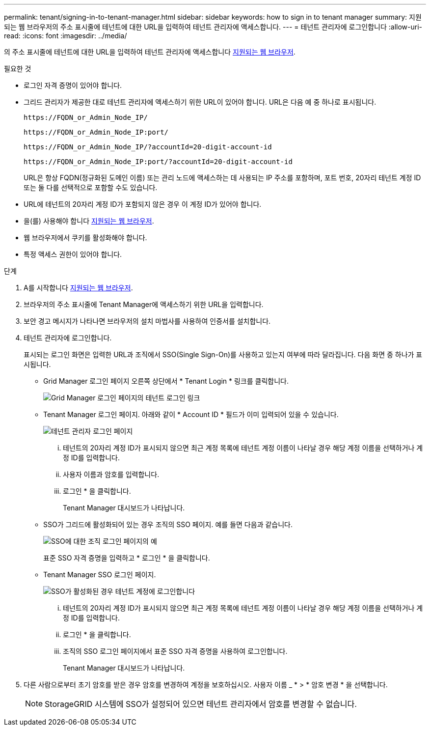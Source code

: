 ---
permalink: tenant/signing-in-to-tenant-manager.html 
sidebar: sidebar 
keywords: how to sign in to tenant manager 
summary: 지원되는 웹 브라우저의 주소 표시줄에 테넌트에 대한 URL을 입력하여 테넌트 관리자에 액세스합니다. 
---
= 테넌트 관리자에 로그인합니다
:allow-uri-read: 
:icons: font
:imagesdir: ../media/


[role="lead"]
의 주소 표시줄에 테넌트에 대한 URL을 입력하여 테넌트 관리자에 액세스합니다 xref:../admin/web-browser-requirements.adoc[지원되는 웹 브라우저].

.필요한 것
* 로그인 자격 증명이 있어야 합니다.
* 그리드 관리자가 제공한 대로 테넌트 관리자에 액세스하기 위한 URL이 있어야 합니다. URL은 다음 예 중 하나로 표시됩니다.
+
[listing]
----
https://FQDN_or_Admin_Node_IP/
----
+
[listing]
----
https://FQDN_or_Admin_Node_IP:port/
----
+
[listing]
----
https://FQDN_or_Admin_Node_IP/?accountId=20-digit-account-id
----
+
[listing]
----
https://FQDN_or_Admin_Node_IP:port/?accountId=20-digit-account-id
----
+
URL은 항상 FQDN(정규화된 도메인 이름) 또는 관리 노드에 액세스하는 데 사용되는 IP 주소를 포함하며, 포트 번호, 20자리 테넌트 계정 ID 또는 둘 다를 선택적으로 포함할 수도 있습니다.

* URL에 테넌트의 20자리 계정 ID가 포함되지 않은 경우 이 계정 ID가 있어야 합니다.
* 을(를) 사용해야 합니다 xref:../admin/web-browser-requirements.adoc[지원되는 웹 브라우저].
* 웹 브라우저에서 쿠키를 활성화해야 합니다.
* 특정 액세스 권한이 있어야 합니다.


.단계
. A를 시작합니다 xref:../admin/web-browser-requirements.adoc[지원되는 웹 브라우저].
. 브라우저의 주소 표시줄에 Tenant Manager에 액세스하기 위한 URL을 입력합니다.
. 보안 경고 메시지가 나타나면 브라우저의 설치 마법사를 사용하여 인증서를 설치합니다.
. 테넌트 관리자에 로그인합니다.
+
표시되는 로그인 화면은 입력한 URL과 조직에서 SSO(Single Sign-On)를 사용하고 있는지 여부에 따라 달라집니다. 다음 화면 중 하나가 표시됩니다.

+
** Grid Manager 로그인 페이지 오른쪽 상단에서 * Tenant Login * 링크를 클릭합니다.
+
image::../media/tenant_login_link.gif[Grid Manager 로그인 페이지의 테넌트 로그인 링크]

** Tenant Manager 로그인 페이지. 아래와 같이 * Account ID * 필드가 이미 입력되어 있을 수 있습니다.
+
image::../media/tenant_user_sign_in.gif[테넌트 관리자 로그인 페이지]

+
... 테넌트의 20자리 계정 ID가 표시되지 않으면 최근 계정 목록에 테넌트 계정 이름이 나타날 경우 해당 계정 이름을 선택하거나 계정 ID를 입력합니다.
... 사용자 이름과 암호를 입력합니다.
... 로그인 * 을 클릭합니다.
+
Tenant Manager 대시보드가 나타납니다.



** SSO가 그리드에 활성화되어 있는 경우 조직의 SSO 페이지. 예를 들면 다음과 같습니다.
+
image::../media/sso_organization_page.gif[SSO에 대한 조직 로그인 페이지의 예]

+
표준 SSO 자격 증명을 입력하고 * 로그인 * 을 클릭합니다.

** Tenant Manager SSO 로그인 페이지.
+
image::../media/sign_in_sso.gif[SSO가 활성화된 경우 테넌트 계정에 로그인합니다]

+
... 테넌트의 20자리 계정 ID가 표시되지 않으면 최근 계정 목록에 테넌트 계정 이름이 나타날 경우 해당 계정 이름을 선택하거나 계정 ID를 입력합니다.
... 로그인 * 을 클릭합니다.
... 조직의 SSO 로그인 페이지에서 표준 SSO 자격 증명을 사용하여 로그인합니다.
+
Tenant Manager 대시보드가 나타납니다.





. 다른 사람으로부터 초기 암호를 받은 경우 암호를 변경하여 계정을 보호하십시오. 사용자 이름 _ * > * 암호 변경 * 을 선택합니다.
+

NOTE: StorageGRID 시스템에 SSO가 설정되어 있으면 테넌트 관리자에서 암호를 변경할 수 없습니다.


